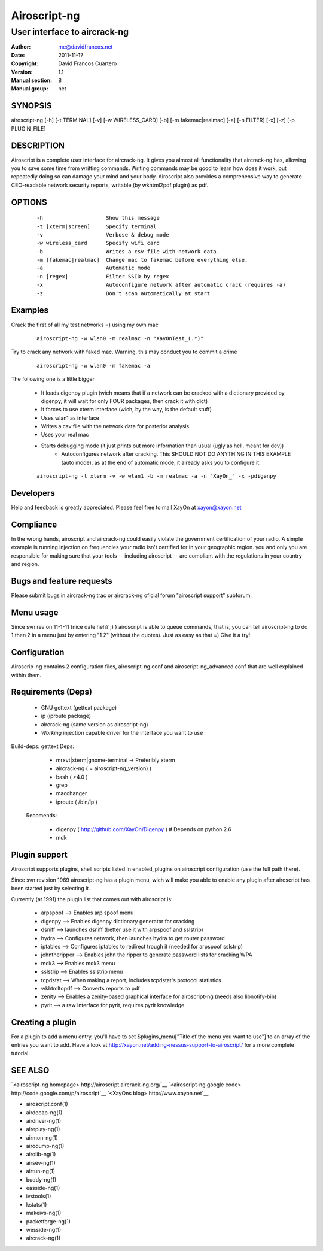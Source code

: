 ===============
 Airoscript-ng
===============

---------------------------------------------
User interface to aircrack-ng
---------------------------------------------

:Author: me@davidfrancos.net
:Date:   2011-11-17
:Copyright: David Francos Cuartero
:Version: 1.1
:Manual section: 8
:Manual group: net

SYNOPSIS
========

airoscript-ng [-h] [-t TERMINAL] [-v] [-w WIRELESS_CARD] [-b] [-m fakemac|realmac] [-a] [-n FILTER] [-x] [-z] [-p PLUGIN_FILE]

DESCRIPTION
===========

Airoscript is a complete user interface for aircrack-ng.
It gives you almost all functionality that aircrack-ng has, allowing you to
save some time from writting commands.
Writing commands may be good to learn how does it work, but repeatedly doing
so can damage your mind and your body.
Airoscript also provides a comprehensive way to generate CEO-readable network 
security reports, writable (by wkhtml2pdf plugin) as pdf.

OPTIONS
=======

    ::

        -h                    Show this message
        -t [xterm|screen]     Specify terminal
        -v                    Verbose & debug mode
        -w wireless_card      Specify wifi card
        -b                    Writes a csv file with network data.
        -m [fakemac|realmac]  Change mac to fakemac before everything else.
        -a                    Automatic mode
        -n [regex]            Filter SSID by regex
        -x                    Autoconfigure network after automatic crack (requires -a)
        -z                    Don't scan automatically at start
           

Examples
========

Crack the first of all my test networks =) using my own mac

    ::

        airoscript-ng -w wlan0 -m realmac -n "XayOnTest_(.*)" 
        
Try to crack any network with faked mac. Warning, this may conduct you to commit a crime

    ::

        airoscript-ng -w wlan0 -m fakemac -a 
    
The following one is a little bigger

    - It loads digenpy plugin (wich means that if a network can be cracked with a dictionary provided by digenpy, it will wait for only FOUR packages, then crack it with dict)
    - It forces to use xterm interface (wich, by the way, is the default stuff)
    - Uses wlan1 as interface
    - Writes a csv file with the network data for posterior analysis
    - Uses your real mac
    - Starts debugging mode (it just prints out more information than usual (ugly as hell, meant for dev))
        - Autoconfigures network after cracking. This SHOULD NOT DO ANYTHING IN THIS EXAMPLE (auto mode), as at the end of automatic mode, it already asks you to configure it. 

    ::

        airoscript-ng -t xterm -v -w wlan1 -b -m realmac -a -n "XayOn_" -x -pdigenpy

Developers
==========

Help and feedback is greatly appreciated. 
Please feel free to mail XayOn at xayon@xayon.net 

Compliance
==========

In the wrong hands, airoscript and aircrack-ng could easily violate the 
government certification of your radio.  A simple example is running injection
on frequencies your radio isn't certified for in your geographic region.
you and only you are responsible for making sure that your tools -- including
airoscript -- are compliant with the regulations in your country and region.

Bugs and feature requests
=========================

Please submit bugs in aircrack-ng trac or aircrack-ng oficial forum "airoscript
support" subforum.

Menu usage
==========

Since svn rev on 11-1-11 (nice date heh? ;) ) airoscript
is able to queue commands, that is, you can tell airoscript-ng
to do 1 then 2 in a menu just by entering "1 2" (without the quotes).
Just as easy as that =) Give it a try!

Configuration
=============

Airoscrip-ng contains 2 configuration files, airoscript-ng.conf and
airoscript-ng_advanced.conf that are well explained within them.

Requirements (Deps)
===================

    - GNU gettext (gettext package)
    - ip (iproute package)
    - aircrack-ng (same version as airoscript-ng)
    - *Working* injection capable driver for the interface you want to use

Build-deps: gettext
Deps:

    - mrxvt|xterm|gnome-terminal -> Preferibly xterm
    - aircrack-ng ( = airoscript-ng_version) )
    - bash ( >4.0 )
    - grep
    - macchanger
    - iproute ( /bin/ip )

 Recomends:

    - digenpy ( http://github.com/XayOn/Digenpy ) # Depends on python 2.6
    - mdk
    
Plugin support
==============

Airoscript supports plugins, shell scripts listed in enabled_plugins on 
airoscript configuration (use the full path there).

Since svn revision 1969 airoscript-ng has a plugin menu, wich will make you
able to enable any plugin after airoscript has been started just by
selecting it.

Currently (at 1991) the plugin list that comes out with airoscript is:

   - arpspoof --> Enables arp spoof menu
   - digenpy --> Enables digenpy dictionary generator for cracking
   - dsniff --> launches dsniff (better use it with arpspoof and sslstrip)
   - hydra --> Configures network, then launches hydra to get router password
   - iptables --> Configures iptables to redirect trough it (needed for arpspoof sslstrip)
   - johntheripper --> Enables john the ripper to generate password lists for cracking WPA
   - mdk3 --> Enables mdk3 menu
   - sslstrip --> Enables sslstrip menu 
   - tcpdstat --> When making a report, includes tcpdstat's protocol statistics
   - wkhtmltopdf --> Converts reports to pdf 
   - zenity --> Enables a zenity-based graphical interface for airoscript-ng (needs also libnotify-bin)
   - pyrit --> a raw interface for pyrit, requires pyrit knowledge

Creating a plugin 
=================

For a plugin to add a menu entry, you'll have to set $plugins_menu["Title of the menu you want to use"] to an array of the entries you want to add.
Have a look at http://xayon.net/adding-nessus-support-to-airoscript/ for a more complete tutorial.

SEE ALSO
========

`<airoscript-ng homepage> http://airoscript.aircrack-ng.org/`__
`<airoscript-ng google code> http://code.google.com/p/airoscript`__
`<XayOns blog> http://www.xayon.net`__

* airoscript.conf(1)
* airdecap-ng(1)
* airdriver-ng(1)
* aireplay-ng(1)
* airmon-ng(1)
* airodump-ng(1)
* airolib-ng(1)
* airsev-ng(1)
* airtun-ng(1)
* buddy-ng(1)
* easside-ng(1)
* ivstools(1)
* kstats(1)
* makeivs-ng(1)
* packetforge-ng(1)
* wesside-ng(1)
* aircrack-ng(1)

